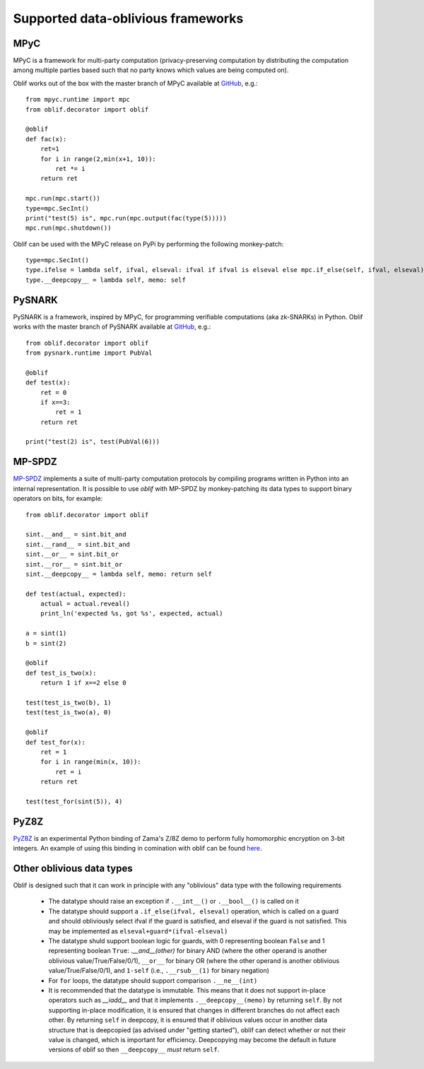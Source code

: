 Supported data-oblivious frameworks
===================================

MPyC
----

MPyC is a framework for multi-party computation (privacy-preserving computation by distributing the computation among multiple parties based such that no party knows which values are being computed on).

Oblif works out of the box with the master branch of MPyC available at `GitHub <https://github.com/lschoe/mpyc>`_, e.g.::

    from mpyc.runtime import mpc
    from oblif.decorator import oblif

    @oblif
    def fac(x):
        ret=1
        for i in range(2,min(x+1, 10)):
            ret *= i
        return ret

    mpc.run(mpc.start())
    type=mpc.SecInt()
    print("test(5) is", mpc.run(mpc.output(fac(type(5)))))
    mpc.run(mpc.shutdown())

Oblif can be used with the MPyC release on PyPi by performing the following monkey-patch::

  type=mpc.SecInt()
  type.ifelse = lambda self, ifval, elseval: ifval if ifval is elseval else mpc.if_else(self, ifval, elseval)
  type.__deepcopy__ = lambda self, memo: self
  
PySNARK
-------

PySNARK is a framework, inspired by MPyC, for programming verifiable computations (aka zk-SNARKs) in Python. Oblif works with the master branch of PySNARK available at `GitHub <https://github.com/meilof/pysnark>`_, e.g.::


    from oblif.decorator import oblif
    from pysnark.runtime import PubVal

    @oblif
    def test(x):
        ret = 0
        if x==3:
            ret = 1
        return ret

    print("test(2) is", test(PubVal(6)))
    
MP-SPDZ
-------

`MP-SPDZ <https://github.com/data61/MP-SPDZ>`_ implements a suite of multi-party computation protocols by compiling programs written in Python into an internal representation. It is possible to use `oblif` with MP-SPDZ by monkey-patching its data types to support binary operators on bits, for example::

    from oblif.decorator import oblif

    sint.__and__ = sint.bit_and
    sint.__rand__ = sint.bit_and
    sint.__or__ = sint.bit_or
    sint.__ror__ = sint.bit_or
    sint.__deepcopy__ = lambda self, memo: return self

    def test(actual, expected):
        actual = actual.reveal()
        print_ln('expected %s, got %s', expected, actual)

    a = sint(1)
    b = sint(2)

    @oblif 
    def test_is_two(x):
        return 1 if x==2 else 0

    test(test_is_two(b), 1)
    test(test_is_two(a), 0)

    @oblif
    def test_for(x):
        ret = 1
        for i in range(min(x, 10)):
            ret = i
        return ret

    test(test_for(sint(5)), 4)

PyZ8Z
-----

`PyZ8Z <https://github.com/meilof/demo_z8z>`_ is an experimental Python binding of Zama's Z/8Z demo to perform fully homomorphic encryption on 3-bit integers. An example of using this binding in comination with oblif can be found `here <https://github.com/meilof/oblif/blob/main/examples/test-tfhe.py>`_.

Other oblivious data types
--------------------------

Oblif is designed such that it can work in principle with any "oblivious" data type with the following requirements

 * The datatype should raise an exception if ``.__int__()`` or ``.__bool__()`` is called on it
 * The datatype should support a ``.if_else(ifval, elseval)`` operation, which is called on a guard and should obliviously select ifval if the guard is satisfied, and elseval if the guard is not satisfied. This may be implemented as ``elseval+guard*(ifval-elseval)``
 * The datatype shuld support boolean logic for guards, with 0 representing boolean ``False`` and 1 representing boolean ``True``: `.__and__(other)` for binary AND (where the other operand is another oblivious value/True/False/0/1), ``__or__`` for binary OR (where the other operand is another oblivious value/True/False/0/1), and ``1-self`` (i.e., ``.__rsub__(1)`` for binary negation)
 * For ``for`` loops, the datatype should support comparison ``.__ne__(int)``
 * It is recommended that the datatype is immutable. This means that it does not support in-place operators such as `__iadd__` and that it implements ``.__deepcopy__(memo)`` by returning ``self``. By not supporting in-place modification, it is ensured that changes in different branches do not affect each other. By returning ``self`` in deepcopy, it is ensured that if oblivious values occur in another data structure that is deepcopied (as advised under "getting started"), oblif can detect whether or not their value is changed, which is important for efficiency. Deepcopying may become the default in future versions of oblif so then ``__deepcopy__`` *must* return ``self``.